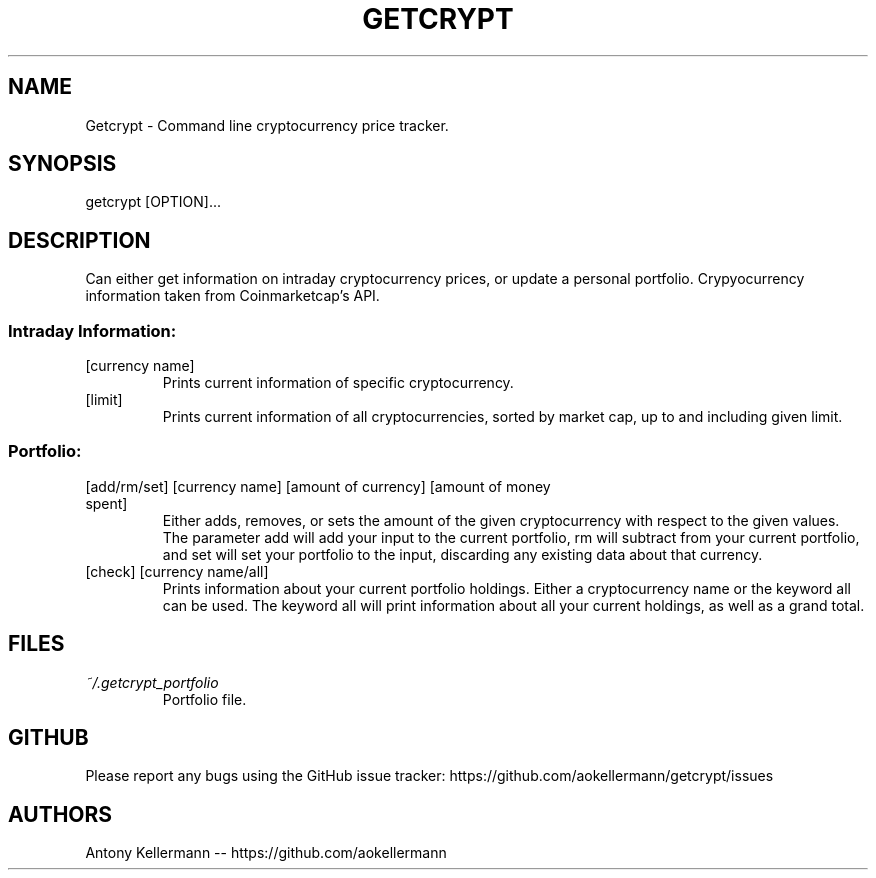 .TH GETCRYPT "1" "January 2018" "Getcrypt 1.003" "User Commands"

.SH NAME
Getcrypt - Command line cryptocurrency price tracker.

.SH SYNOPSIS
getcrypt [OPTION]...

.SH DESCRIPTION
Can either get information on intraday cryptocurrency prices, or update a personal portfolio. Crypyocurrency information taken from Coinmarketcap's API.

.SS "Intraday Information:"

.TP
[currency name]
Prints current information of specific cryptocurrency.

.TP
[limit]
Prints current information of all cryptocurrencies, sorted by market cap, up to and including given limit.

.SS
Portfolio:

.TP
[add/rm/set] [currency name] [amount of currency] [amount of money spent]
Either adds, removes, or sets the amount of the given cryptocurrency with respect to the given values. The parameter add will add your input to the current portfolio, rm will subtract from your current portfolio, and set will set your portfolio to the input, discarding any existing data about that currency.

.TP
[check] [currency name/all]
Prints information about your current portfolio holdings. Either a cryptocurrency name or the keyword all can be used. The keyword all will print information about all your current holdings, as well as a grand total.

.SH FILES
.I ~/.getcrypt_portfolio
.RS
Portfolio file.

.SH GITHUB
Please report any bugs using the GitHub issue tracker: https://github.com/aokellermann/getcrypt/issues

.SH AUTHORS
Antony Kellermann -- https://github.com/aokellermann